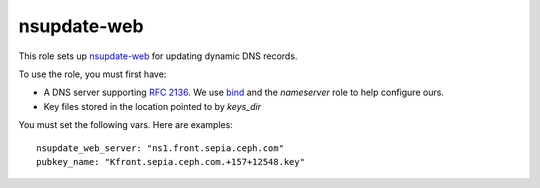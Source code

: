 nsupdate-web
============

This role sets up `nsupdate-web <https://github.com/zmc/nsupdate-web>`_ for updating dynamic DNS records.

To use the role, you must first have:

- A DNS server supporting `RFC 2136 <https://tools.ietf.org/html/rfc2136>`_. We use `bind <https://www.isc.org/downloads/bind/>`_ and the `nameserver` role to help configure ours.
- Key files stored in the location pointed to by `keys_dir`

You must set the following vars. Here are examples::

    nsupdate_web_server: "ns1.front.sepia.ceph.com"
    pubkey_name: "Kfront.sepia.ceph.com.+157+12548.key"

